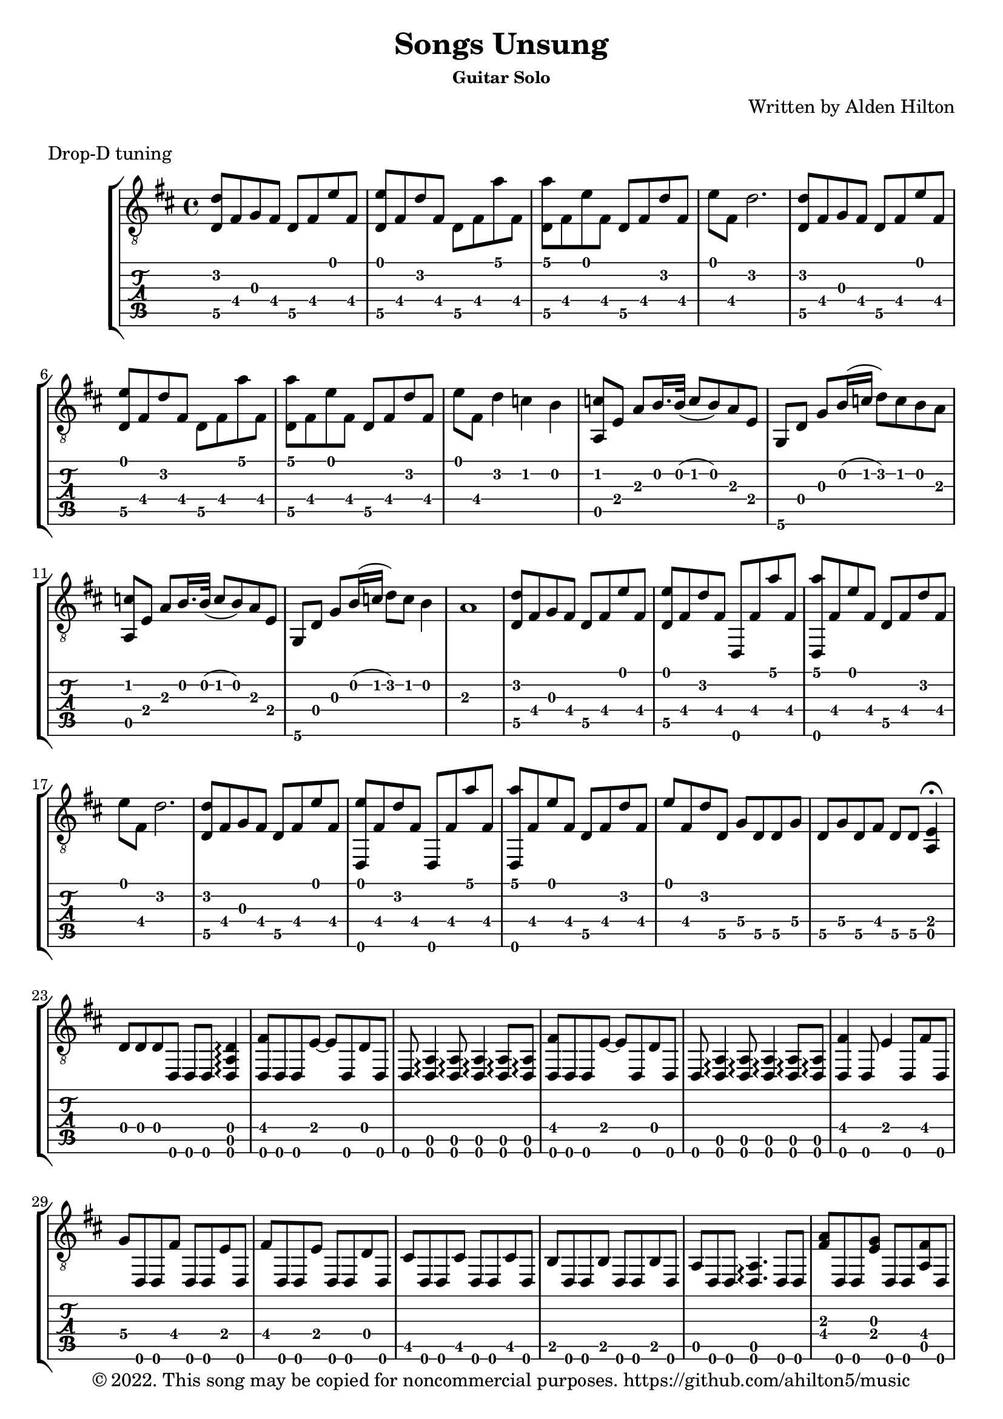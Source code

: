 \version "2.18.2"

\header {
  title = "Songs Unsung"
  subsubtitle = "Guitar Solo"
  composer = "Written by Alden Hilton"
  arranger = " "
  copyright = "© 2022. This song may be copied for noncommercial purposes. https://github.com/ahilton5/music"
  tagline = ""
}

\layout { \omit Voice.StringNumber }
music = \relative {
     \key d \major
     \time 4/4
     % A
     <d\5 d'>8 fis g fis d\5 fis e' fis, |
     <d\5 e'>8 fis d' fis, d\5 fis a' fis, |
     <d\5 a''> fis e' fis, d\5 fis d' fis, | 
     e' fis, d'2. |
     % A
     <d,\5 d'>8 fis g fis d\5 fis e' fis, |
     <d\5 e'>8 fis d' fis, d\5 fis a' fis, |
     <d\5 a''> fis e' fis, d\5 fis d' fis, | 
     e' fis, d'4 c b |
     % B
     <a, c'>8 e' a b16. b32 (c8 b ) a8 e |
     g, d' g b16 (c d8) c b a |
     % B
     <a, c'>8 e' a b16. b32 (c8 b ) a8 e |
     g, d' g b16 (c d8) c b4 |
     a1 | 
     % A
     <d,\5 d'>8 fis g fis d\5 fis e' fis, |
     <d\5 e'>8 fis d' fis, d, fis' a' fis, |
     <d, a'''> fis' e' fis, d\5 fis d' fis, | 
     e' fis, d'2. |
     % A
     <d,\5 d'>8 fis g fis d\5 fis e' fis, |
     <d, e''>8 fis' d' fis, d, fis' a' fis, |
     <d, a'''> fis' e' fis, d\5 fis d' fis, | 
     e' fis, d' d,\5 g\4 d\5 d\5 g\4 | 
     d\5 g\4 d\5 fis d\5 d\5 <a e'>4\fermata |
     % C
     d8 d d d, d d <d a' d>4\arpeggio |
     <d fis'>8 d d e'~ e d, d' d, |
     d <d a'>4\arpeggio <d a'>8\arpeggio <d a'>4\arpeggio <d a'>8\arpeggio <d a'>\arpeggio |
     <d fis'>8 d d e'~ e d, d' d, |
     d <d a'>4\arpeggio <d a'>8\arpeggio <d a'>4\arpeggio <d a'>8\arpeggio <d a'>\arpeggio |
     <d fis'>4 d8 e'4 d,8 fis' d, |
     g'8\4 d, d fis' d, d e' d, | 
     fis'8 d, d e' d, d d' d, |
     cis' d, d cis' d, d  cis' d, |
     b' d, d b' d, d b' d, |
     a' d, d <d a'>4.\arpeggio d8 d |
     % C
     <fis' a>8 d, d <e' g> d, d <a' fis'> d, |
     d <d a'>4\arpeggio <d a'>8\arpeggio <d a'>4\arpeggio <d a'>8\arpeggio <d a'>\arpeggio |
     <fis' a>8 d, d <e' g> d, d <a' fis'> d, |
     d <d a'>4\arpeggio <d a'>8\arpeggio <d a'>4\arpeggio <d a'>8\arpeggio <d a'>\arpeggio |
     <fis' a>8 d, d <e' g> d, d <fis' a> d, |
     <g' b>8 d, d <fis' a> d, d <e' g> d, |
     <fis' a>8 d, d <e' g> d, d <a' fis'> d, |
     <a' e'> d, d <a' e'> d, d <a' e'> d, |
     <a' d> d, d d4 d8 d4 | 
     % D
     <d a' d a' d a'>8\arpeggio d'' a a' d, a <d,, a'''> d'' | 
     a e'~ e4 <d,, a' d a' d e>8\arpeggio d'' a e' |
     d d,, e'' d a d~ d4 |
     <d,, a' d a' d a'>8\arpeggio d'' a a' d, a <d,, a'''> d'' | 
     a e'~ e4 <d,, a' d a' d e>8\arpeggio d'' a e' |
     d a e' d d,, d''~ d4 |
     d,,8 a'' d a e' a, d a |
     d,,8 a'' d a a' a, e' a, |
     d,,8 a'' d a e' a, d a |
     \override TextSpanner.bound-details.left.text = "rit."
     d,,8\startTextSpan a'' d a a' a, e'4\fermata\stopTextSpan |
     \override NoteHead.style = #'harmonic-mixed
     d,\6^\markup { \italic \fontsize #-2 "harm." }  a'\5 d\4 g\3~ |
     g2.\3 \override NoteHead.style = #'default fis8\3 (g\3 |
     fis1\3) | 
}


\markup "Drop-D tuning"

\score {
     \new StaffGroup <<
          \new Staff {
               \clef "treble_8"
               \music
          }
          \new TabStaff {
               \clef tab
               \set Staff.stringTunings = \guitar-drop-d-tuning
               \music
          }
     >>
     \layout {}
     \midi {}
}